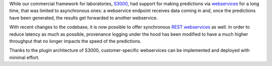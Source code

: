 .. title: S3000 REST webservice support
.. slug: 2025-04-03-s3000-rest-support
.. date: 2025-04-03 10:35:00 UTC+13:00
.. tags: release
.. category: software
.. link: 
.. description: 
.. type: text

While our commercial framework for laboratories, `S3000 <link://slug/s3000>`__, had support for
making predictions via `webservices <https://en.wikipedia.org/wiki/Web_service>`__ for a long time,
that was limited to asynchronous ones: a webservice endpoint receives data coming in and, once the
predictions have been generated, the results get forwarded to another webservice.

With recent changes to the codebase, it is now possible to offer synchronous `REST webservices <https://en.wikipedia.org/wiki/REST>`__
as well. In order to reduce latency as much as possible, provenance logging under the hood
has been modified to have a much higher throughput that no longer impacts the speed of the predictions.

Thanks to the plugin architecture of S3000, customer-specific webservices can be implemented and deployed
with minimal effort.
